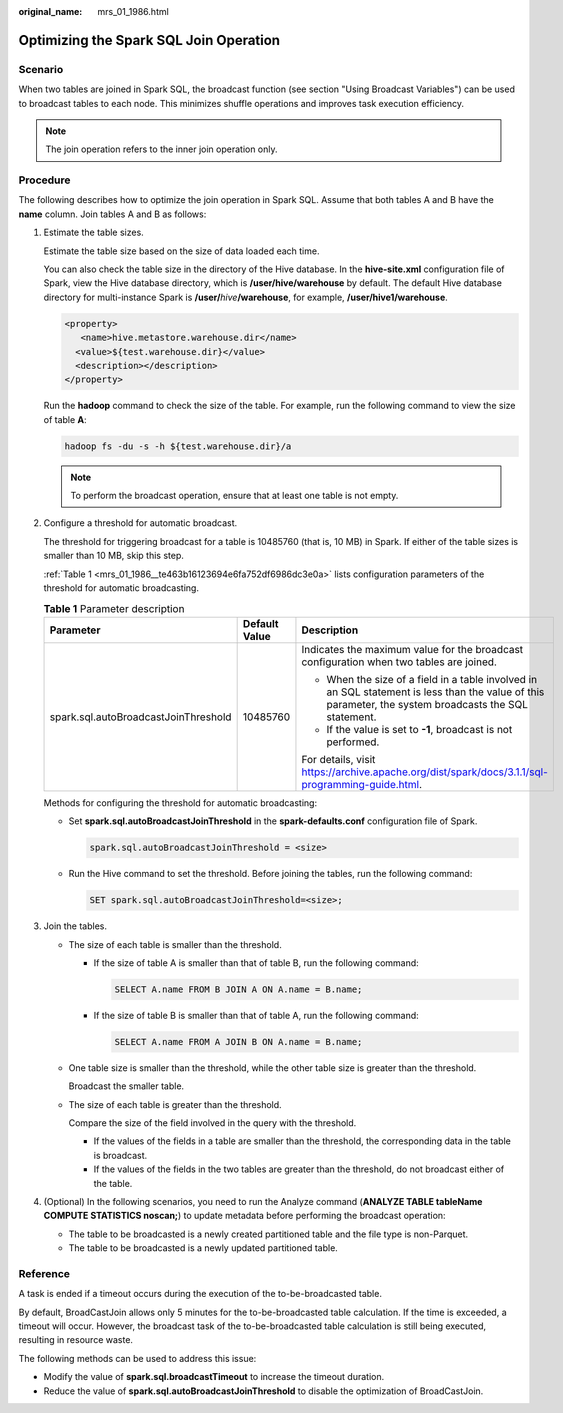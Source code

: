 :original_name: mrs_01_1986.html

.. _mrs_01_1986:

Optimizing the Spark SQL Join Operation
=======================================

Scenario
--------

When two tables are joined in Spark SQL, the broadcast function (see section "Using Broadcast Variables") can be used to broadcast tables to each node. This minimizes shuffle operations and improves task execution efficiency.

.. note::

   The join operation refers to the inner join operation only.

Procedure
---------

The following describes how to optimize the join operation in Spark SQL. Assume that both tables A and B have the **name** column. Join tables A and B as follows:

#. Estimate the table sizes.

   Estimate the table size based on the size of data loaded each time.

   You can also check the table size in the directory of the Hive database. In the **hive-site.xml** configuration file of Spark, view the Hive database directory, which is **/user/hive/warehouse** by default. The default Hive database directory for multi-instance Spark is **/user/**\ *hive*\ **/warehouse**, for example, **/user/hive1/warehouse**.

   .. code-block::

      <property>
         <name>hive.metastore.warehouse.dir</name>
        <value>${test.warehouse.dir}</value>
        <description></description>
      </property>

   Run the **hadoop** command to check the size of the table. For example, run the following command to view the size of table **A**:

   .. code-block::

      hadoop fs -du -s -h ${test.warehouse.dir}/a

   .. note::

      To perform the broadcast operation, ensure that at least one table is not empty.

#. Configure a threshold for automatic broadcast.

   The threshold for triggering broadcast for a table is 10485760 (that is, 10 MB) in Spark. If either of the table sizes is smaller than 10 MB, skip this step.

   :ref:`Table 1 <mrs_01_1986__te463b16123694e6fa752df6986dc3e0a>` lists configuration parameters of the threshold for automatic broadcasting.

   .. _mrs_01_1986__te463b16123694e6fa752df6986dc3e0a:

   .. table:: **Table 1** Parameter description

      +--------------------------------------+-----------------------+--------------------------------------------------------------------------------------------------------------------------------------------------------+
      | Parameter                            | Default Value         | Description                                                                                                                                            |
      +======================================+=======================+========================================================================================================================================================+
      | spark.sql.autoBroadcastJoinThreshold | 10485760              | Indicates the maximum value for the broadcast configuration when two tables are joined.                                                                |
      |                                      |                       |                                                                                                                                                        |
      |                                      |                       | -  When the size of a field in a table involved in an SQL statement is less than the value of this parameter, the system broadcasts the SQL statement. |
      |                                      |                       | -  If the value is set to **-1**, broadcast is not performed.                                                                                          |
      |                                      |                       |                                                                                                                                                        |
      |                                      |                       | For details, visit https://archive.apache.org/dist/spark/docs/3.1.1/sql-programming-guide.html.                                                        |
      +--------------------------------------+-----------------------+--------------------------------------------------------------------------------------------------------------------------------------------------------+

   Methods for configuring the threshold for automatic broadcasting:

   -  Set **spark.sql.autoBroadcastJoinThreshold** in the **spark-defaults.conf** configuration file of Spark.

      .. code-block::

         spark.sql.autoBroadcastJoinThreshold = <size>

   -  Run the Hive command to set the threshold. Before joining the tables, run the following command:

      .. code-block::

         SET spark.sql.autoBroadcastJoinThreshold=<size>;

#. Join the tables.

   -  The size of each table is smaller than the threshold.

      -  If the size of table A is smaller than that of table B, run the following command:

         .. code-block::

            SELECT A.name FROM B JOIN A ON A.name = B.name;

      -  If the size of table B is smaller than that of table A, run the following command:

         .. code-block::

            SELECT A.name FROM A JOIN B ON A.name = B.name;

   -  One table size is smaller than the threshold, while the other table size is greater than the threshold.

      Broadcast the smaller table.

   -  The size of each table is greater than the threshold.

      Compare the size of the field involved in the query with the threshold.

      -  If the values of the fields in a table are smaller than the threshold, the corresponding data in the table is broadcast.
      -  If the values of the fields in the two tables are greater than the threshold, do not broadcast either of the table.

#. (Optional) In the following scenarios, you need to run the Analyze command (**ANALYZE TABLE tableName COMPUTE STATISTICS noscan;**) to update metadata before performing the broadcast operation:

   -  The table to be broadcasted is a newly created partitioned table and the file type is non-Parquet.
   -  The table to be broadcasted is a newly updated partitioned table.

Reference
---------

A task is ended if a timeout occurs during the execution of the to-be-broadcasted table.

By default, BroadCastJoin allows only 5 minutes for the to-be-broadcasted table calculation. If the time is exceeded, a timeout will occur. However, the broadcast task of the to-be-broadcasted table calculation is still being executed, resulting in resource waste.

The following methods can be used to address this issue:

-  Modify the value of **spark.sql.broadcastTimeout** to increase the timeout duration.
-  Reduce the value of **spark.sql.autoBroadcastJoinThreshold** to disable the optimization of BroadCastJoin.
